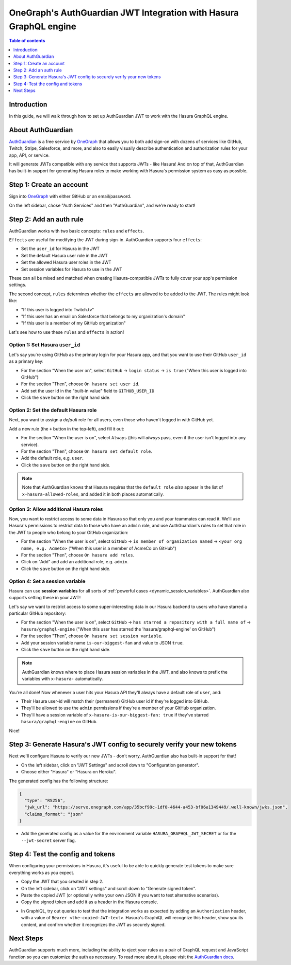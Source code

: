 .. meta::
   :description: Integrate AuthGuardian JWT with Hasura
   :keywords: hasura, docs, guide, authentication, auth, jwt, integration

.. _guides_auth_guardian_jwt:

OneGraph's AuthGuardian JWT Integration with Hasura GraphQL engine
==================================================================

.. contents:: Table of contents
  :backlinks: none
  :depth: 1
  :local:

Introduction
------------

In this guide, we will walk through how to set up AuthGuardian JWT to work with the Hasura GraphQL engine.

About AuthGuardian 
------------------

`AuthGuardian <https://www.onegraph.com/docs/auth_guardian.html>`__
is a free service by `OneGraph <https://www.onegraph.com/>`__ that allows you to both add sign-on with dozens of services like GitHub, Twitch, Stripe, Salesforce, and more, and also to easily visually describe authentication and authorization rules for your app, API, or service.

It will generate JWTs compatible with any service that supports JWTs - like Hasura! And on top of that, AuthGuardian has built-in support for generating Hasura roles to make working with Hasura's permission system as easy as possible.

Step 1: Create an account
-------------------------

Sign into `OneGraph <https://www.onegraph.com/>`__ with either GitHub or an email/password.

On the left sidebar, chose "Auth Services" and then "AuthGuardian", and we're ready to start!

Step 2: Add an auth rule
------------------------

AuthGuardian works with two basic concepts: ``rules`` and ``effects``. 

``Effects`` are useful for modifying the JWT during sign-in. AuthGuardian supports four ``effects``:

- Set the ``user_id`` for Hasura in the JWT
- Set the default Hasura user role in the JWT
- Set the allowed Hasura user roles in the JWT
- Set session variables for Hasura to use in the JWT

These can all be mixed and matched when creating Hasura-compatible JWTs to fully cover your app's permission settings.

The second concept, ``rules`` determines whether the ``effects`` are allowed to be added to the JWT. The rules might look like:

- "If this user is logged into Twitch.tv"
- "If this user has an email on Salesforce that belongs to my organization's domain"
- "If this user is a member of my GitHub organization"


Let's see how to use these ``rules`` and ``effects`` in action! 

Option 1: Set Hasura ``user_id``
^^^^^^^^^^^^^^^^^^^^^^^^^^^^^^^^
Let's say you're using GitHub as the primary login for your Hasura app, and that you want to use their GitHub ``user_id`` as a primary key:

- For the section "When the user on", select ``GitHub`` -> ``login status`` -> ``is true`` ("When this user is logged into GitHub")
- For the section "Then", choose ``On hasura set user id``.
- Add set the user id in the "built-in value" field to ``GITHUB_USER_ID``
- Click the ``save`` button on the right hand side.

.. thumbnail:: /img/graphql/manual/guides/auth-guardian-user-id.png
   :alt: Set an AuthGuardian JWT with a user id

Option 2: Set the default Hasura role
^^^^^^^^^^^^^^^^^^^^^^^^^^^^^^^^^^^^^
Next, you want to assign a *default* role for all users, even those who haven't logged in with GitHub yet.

Add a new rule (the ``+`` button in the top-left), and fill it out:

- For the section "When the user is on", select ``Always`` (this will *always* pass, even if the user isn't logged into any service).
- For the section "Then", choose ``On hasura set default role``.
- Add the default role, e.g. ``user``.
- Click the ``save`` button on the right hand side.

.. thumbnail:: /img/graphql/manual/guides/auth-guardian-default-role.png
   :alt: Set an AuthGuardian JWT with default role

.. note::

   Note that AuthGuardian knows that Hasura requires that the ``default role`` *also* appear in the list of ``x-hasura-allowed-roles``, and added it in both places automatically.

Option 3: Allow additional Hasura roles
^^^^^^^^^^^^^^^^^^^^^^^^^^^^^^^^^^^^^^^
Now, you want to restrict access to some data in Hasura so that only you and your teammates can read it. We'll use Hasura's permissions to restrict data to those who have an ``admin`` role, and use AuthGuardian's rules to set that role in the JWT to people who belong to your GitHub organization:

- For the section "When the user is on", select ``GitHub`` -> ``is member of organization named`` -> ``<your org name, e.g. AcmeCo>`` ("When this user is a member of AcmeCo on GitHub")
- For the section "Then", choose ``On hasura add roles``.
- Click on "Add" and add an additional role, e.g. ``admin``.
- Click the ``save`` button on the right hand side.

.. thumbnail:: /img/graphql/manual/guides/auth-guardian-additional-role.png
   :alt: Set an AuthGuardian JWT with additional roles

Option 4: Set a session variable
^^^^^^^^^^^^^^^^^^^^^^^^^^^^^^^^
Hasura can use **session variables** for all sorts of :ref:`powerful cases <dynamic_session_variables>`. AuthGuardian also supports setting these in your JWT!

Let's say we want to restrict access to some super-interesting data in our Hasura backend to users who have starred a particular GitHub repository:

- For the section "When the user is on", select ``GitHub`` -> ``has starred a repository with a full name of`` -> ``hasura/graphql-engine`` ("When this user has starred the 'hasura/graphql-engine' on GitHub")
- For the section "Then", choose ``On hasura set session variable``.
- Add your session variable name ``is-our-biggest-fan`` and value to JSON ``true``.
- Click the ``save`` button on the right hand side.

.. thumbnail:: /img/graphql/manual/guides/auth-guardian-session-variable.png
   :alt: Set an AuthGuardian JWT with session variables for Hasura to use

.. note::

   AuthGuardian knows where to place Hasura session variables in the JWT, and also knows to prefix the variables with ``x-hasura-`` automatically.

You're all done! Now whenever a user hits your Hasura API they'll always have a default role of ``user``, and:

- Their Hasura user-id will match their (permanent) GitHub user id if they're logged into GitHub.
- They'll be allowed to use the ``admin`` permissions if they're a member of your GitHub organization.
- They'll have a session variable of ``x-hasura-is-our-biggest-fan: true`` if they've starred ``hasura/graphql-engine`` on GitHub.

Nice!


Step 3: Generate Hasura's JWT config to securely verify your new tokens
-----------------------------------------------------------------------
Next we'll configure Hasura to verify our new JWTs - don't worry, AuthGuardian also has built-in support for that!

- On the left sidebar, click on "JWT Settings" and scroll down to "Configuration generator".
- Choose either "Hasura" or "Hasura on Heroku".

The generated config has the following structure:

.. code-block:: json

  {
    "type": "RS256",
    "jwk_url": "https://serve.onegraph.com/app/35bcf98c-1df0-4644-a453-bf06a1349449/.well-known/jwks.json",
    "claims_format": "json"
  }

- Add the generated config as a value for the environment variable ``HASURA_GRAPHQL_JWT_SECRET`` or for the ``--jwt-secret`` server flag.

.. thumbnail:: /img/graphql/manual/guides/auth-guardian-config-generator.png
   :alt: AuthGuardian lets you copy/paste the required JWT configuration for either Hasura or Hasura-on-Heroku

Step 4: Test the config and tokens
----------------------------------
When configuring your permissions in Hasura, it's useful to be able to quickly generate test tokens to make sure everything works as you expect.

- Copy the JWT that you created in step 2.
- On the left sidebar, click on "JWT settings" and scroll down to "Generate signed token".
- Paste the copied JWT (or optionally write your own JSON if you want to test alternative scenarios).
- Copy the signed token and add it as a header in the Hasura console.

.. thumbnail:: /img/graphql/manual/guides/auth-guardian-generate-test-jwt.png
   :alt: Use the JWT-signer form to quickly sign any JSON and test in the Hasura console

- In GraphiQL, try out queries to test that the integration works as expected by adding an ``Authorization`` header, with a value of ``Bearer <the-copied-JWT-text>``. Hasura's GraphiQL will recognize this header, show you its content, and confirm whether it recognizes the JWT as securely signed.

.. thumbnail:: /img/graphql/manual/guides/auth-guardian-test-jwt.png
   :alt: Test AuthGuardian JWT

Next Steps
----------
AuthGuardian supports much more, including the ability to eject your rules as a pair of GraphQL request and JavaScript function so you can customize the auth as necessary. To read more about it, please visit the `AuthGuardian docs <https://www.onegraph.com/docs/>`__.
